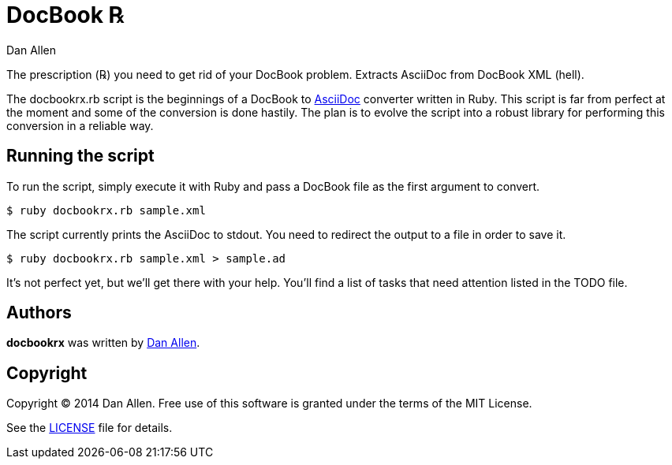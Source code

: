 = DocBook ℞
Dan Allen

The prescription (℞) you need to get rid of your DocBook problem.
Extracts AsciiDoc from DocBook XML (hell).

The docbookrx.rb script is the beginnings of a DocBook to http://asciidoc.org[AsciiDoc] converter written in Ruby.
This script is far from perfect at the moment and some of the conversion is done hastily.
The plan is to evolve the script into a robust library for performing this conversion in a reliable way.

== Running the script

To run the script, simply execute it with Ruby and pass a DocBook file as the first argument to convert.

 $ ruby docbookrx.rb sample.xml

The script currently prints the AsciiDoc to stdout.
You need to redirect the output to a file in order to save it.

 $ ruby docbookrx.rb sample.xml > sample.ad

It's not perfect yet, but we'll get there with your help.
You'll find a list of tasks that need attention listed in the TODO file.

== Authors

*docbookrx* was written by https://github.com/mojavelinux[Dan Allen].

== Copyright

Copyright (C) 2014 Dan Allen.
Free use of this software is granted under the terms of the MIT License.

See the link:LICENSE[LICENSE] file for details.
